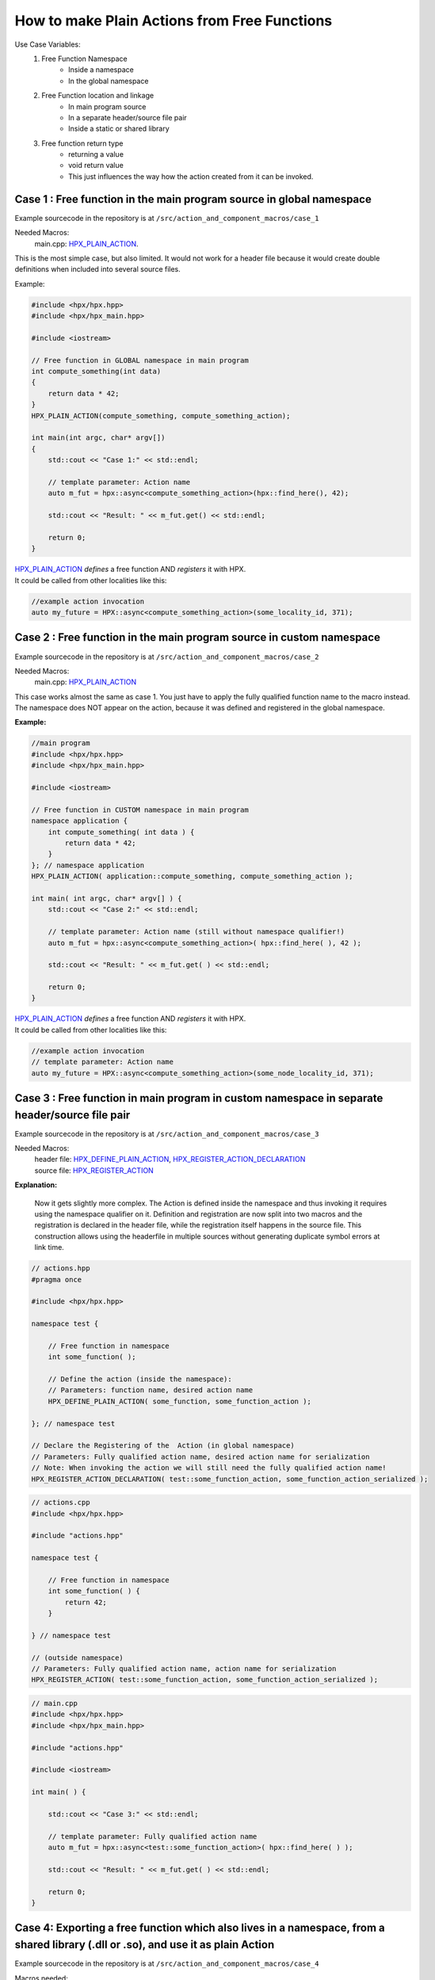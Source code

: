 .. r_free_function_to_plain_action.rst

How to make Plain Actions from Free Functions
===============================================

Use Case Variables: 
  1. Free Function Namespace
      * Inside a namespace
      * In the global namespace
  
  2. Free Function location and linkage
      * In main program source
      * In a separate header/source file pair
      * Inside a static or shared library 
  
  3. Free function return type
      * returning a value 
      * void return value
      * This just influences the way how the action created from it can be invoked.


Case 1 : Free function in the main program source in global namespace 
--------------------------------------------------------------------------------

Example sourcecode in the repository is at ``/src/action_and_component_macros/case_1``

Needed Macros:  
    main.cpp: `HPX_PLAIN_ACTION`_.

This is the most simple case, but also limited. It would not work for a header file because it would create double definitions when included into several source files.

Example:

.. code-block:: cpp

    #include <hpx/hpx.hpp>
    #include <hpx/hpx_main.hpp>

    #include <iostream>

    // Free function in GLOBAL namespace in main program
    int compute_something(int data)
    {
        return data * 42;
    }
    HPX_PLAIN_ACTION(compute_something, compute_something_action);

    int main(int argc, char* argv[])
    {
        std::cout << "Case 1:" << std::endl;

        // template parameter: Action name
        auto m_fut = hpx::async<compute_something_action>(hpx::find_here(), 42);

        std::cout << "Result: " << m_fut.get() << std::endl;

        return 0;
    }

| `HPX_PLAIN_ACTION`_ *defines* a free function AND *registers* it with HPX. 
| It could be called from other localities like this:

.. code-block:: cpp

  //example action invocation
  auto my_future = HPX::async<compute_something_action>(some_locality_id, 371);


Case 2 : Free function in the main program source in custom namespace 
--------------------------------------------------------------------------------

Example sourcecode in the repository is at ``/src/action_and_component_macros/case_2``

Needed Macros:
  main.cpp: `HPX_PLAIN_ACTION`_

This case works almost the same as case 1. You just have to apply the fully qualified function name to the macro instead. The namespace does NOT appear on the action, because it was defined and registered in the global namespace.


**Example:**

.. code-block:: cpp

    //main program
    #include <hpx/hpx.hpp>
    #include <hpx/hpx_main.hpp>
    
    #include <iostream>
    
    // Free function in CUSTOM namespace in main program
    namespace application {
        int compute_something( int data ) {
            return data * 42;
        }
    }; // namespace application
    HPX_PLAIN_ACTION( application::compute_something, compute_something_action );
    
    int main( int argc, char* argv[] ) {
        std::cout << "Case 2:" << std::endl;
    
        // template parameter: Action name (still without namespace qualifier!)
        auto m_fut = hpx::async<compute_something_action>( hpx::find_here( ), 42 );
    
        std::cout << "Result: " << m_fut.get( ) << std::endl;
    
        return 0;
    }

| `HPX_PLAIN_ACTION`_ *defines* a free function AND *registers* it with HPX. 
| It could be called from other localities like this:

.. code-block:: cpp

  //example action invocation
  // template parameter: Action name
  auto my_future = HPX::async<compute_something_action>(some_node_locality_id, 371);




Case 3 : Free function in main program in custom namespace in separate header/source file pair
-------------------------------------------------------------------------------------------------------

Example sourcecode in the repository is at ``/src/action_and_component_macros/case_3``

Needed Macros:  
  | header file: `HPX_DEFINE_PLAIN_ACTION`_, `HPX_REGISTER_ACTION_DECLARATION`_
  | source file: `HPX_REGISTER_ACTION`_

**Explanation:**

  Now it gets slightly more complex. The Action is defined inside the namespace and thus invoking it requires using the namespace qualifier on it. Definition and registration are now split into two macros and the registration is declared in the header file, while the registration itself happens in the source file. This construction allows using the headerfile in multiple sources without generating duplicate symbol errors at link time.

.. code-block:: cpp

  // actions.hpp
  #pragma once

  #include <hpx/hpx.hpp>
  
  namespace test {
  
      // Free function in namespace
      int some_function( );
  
      // Define the action (inside the namespace):
      // Parameters: function name, desired action name
      HPX_DEFINE_PLAIN_ACTION( some_function, some_function_action );
  
  }; // namespace test
  
  // Declare the Registering of the  Action (in global namespace)
  // Parameters: Fully qualified action name, desired action name for serialization
  // Note: When invoking the action we will still need the fully qualified action name!
  HPX_REGISTER_ACTION_DECLARATION( test::some_function_action, some_function_action_serialized );

.. code-block:: cpp

    // actions.cpp
    #include <hpx/hpx.hpp>

    #include "actions.hpp"

    namespace test {

        // Free function in namespace
        int some_function( ) {
            return 42;
        }

    } // namespace test

    // (outside namespace)
    // Parameters: Fully qualified action name, action name for serialization
    HPX_REGISTER_ACTION( test::some_function_action, some_function_action_serialized );


.. code-block:: cpp

    // main.cpp
    #include <hpx/hpx.hpp>
    #include <hpx/hpx_main.hpp>

    #include "actions.hpp"

    #include <iostream>

    int main( ) {

        std::cout << "Case 3:" << std::endl;

        // template parameter: Fully qualified action name
        auto m_fut = hpx::async<test::some_function_action>( hpx::find_here( ) );

        std::cout << "Result: " << m_fut.get( ) << std::endl;

        return 0;
    }





Case 4: Exporting a free function which also lives in a namespace, from a shared library (.dll or .so), and use it as plain  Action
--------------------------------------------------------------------------------------------------------------------------------------

Example sourcecode in the repository is at ``/src/action_and_component_macros/case_4``

Macros needed:
  | Library header: `HPX_COMPONENT_EXPORT`_, `HPX_DEFINE_PLAIN_ACTION`_, `HPX_REGISTER_ACTION_DECLARATION`_
  | Library source file: `HPX_REGISTER_ACTION`_

**Explanation:** 

  If you look closely, then you will easily see, that the only difference to case 3 here is, that you need the **HPX_COMPONENT_EXPORT** macro here to get the shared library symbol export. The rest it pretty much identical.


**Step 1:** Library Header File: Contains Function *declaration* and action *definition* along with the `HPX_COMPONENT_EXPORT`_ macro for symbol export:

    .. code-block:: cpp

       // file: actions.hpp
       #pragma once

       #include <hpx/hpx.hpp>
       
       namespace test {
       
           // Free function in namespace
           HPX_COMPONENT_EXPORT int some_function( );
       
           // Define the action (inside the namespace):
           // Parameters: function name, desired action name
           HPX_DEFINE_PLAIN_ACTION( some_function, some_function_action );
       
       }; // namespace test
       
       // Declare the Registering of the  Action (in global namespace)
       // Parameters: Fully qualified action name, desired action name for serialization
       // Note: When invoking the action we will still need the fully qualified action name!
       HPX_REGISTER_ACTION_DECLARATION( test::some_function_action, some_function_action_serialized );


| **Note:** 
|   `HPX_COMPONENT_EXPORT`_ is necessary, or the function will not be exported and you'll get a missing symbol error at link time.
|   **Caveat:** The name of the `HPX_COMPONENT_EXPORT`_ macro is confusing: It works for *plain actions* as well as for *components* and their *component actions*. It simply expands to __declspec(dllimport).
|   `HPX_DEFINE_PLAIN_ACTION`_ can be inside the namespace or in the global namespace. The function is referenced by its fully qualified name out of the perspective of the macro placement, the action identifier must be a C++ conformant identifier for serialization purposes. (Best stick with numbers, letters, underscores ...). If you decide to put the Macro inside the namespace, you must reference the action in step 2 and 3 with the namespace in front of it like ``app::myFreeFunction_Action``.


**Step 2:** Library source file: *Function implementation* and *action registration*:

    .. code-block:: cpp

       // file: actions.cpp
       #include <hpx/hpx.hpp>

       #include "actions.hpp"
       
       namespace test {
       
           // Free function in namespace
           int some_function( ) {
               return 42;
           }
       
       } // namespace test
       
       // (outside namespace)
       // Parameters: Fully qualified action name, action name for serialization
       HPX_REGISTER_ACTION( test::some_function_action, some_function_action_serialized );


| **Note:**
|   `HPX_REGISTER_ACTION`_ MUST be in the global namespace. It is sufficient to just reference the action name you have chosen in the header here.
|   It is NOT necessary to specify the `HPX_COMPONENT_EXPORT`_ Macro again.


**Step 3:** Library user: *Action invocation* in the executable or whoever uses this library:

    .. code-block:: cpp

       // file: main.cpp
       #include <hpx/hpx.hpp>
       #include <hpx/hpx_main.hpp>
       
       #include "actions.hpp"
       
       #include <iostream>
       
       int main( ) {
       
           std::cout << "Case 3:" << std::endl;
       
           // template parameter: Fully qualified action name
           auto m_fut = hpx::async<test::some_function_action>( hpx::find_here( ) );
       
           std::cout << "Result: " << m_fut.get( ) << std::endl;
       
           return 0;
       }


.. _HPX_COMPONENT_EXPORT: https://stellar-group.github.io/hpx/docs/sphinx/latest/singlehtml/index.html#c.HPX_COMPONENT_EXPORT
.. _HPX_DEFINE_PLAIN_ACTION: https://stellar-group.github.io/hpx/docs/sphinx/latest/singlehtml/index.html#c.HPX_DEFINE_PLAIN_ACTION
.. _HPX_PLAIN_ACTION: https://stellar-group.github.io/hpx/docs/sphinx/latest/singlehtml/index.html#c.HPX_PLAIN_ACTION
.. _HPX_REGISTER_ACTION_DECLARATION: https://stellar-group.github.io/hpx/docs/sphinx/latest/singlehtml/index.html#c.HPX_REGISTER_ACTION_DECLARATION
.. _HPX_REGISTER_ACTION: https://stellar-group.github.io/hpx/docs/sphinx/latest/singlehtml/index.html#c.HPX_REGISTER_ACTION
